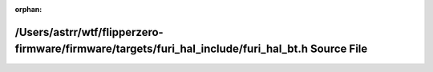 .. meta::2947f96cfdd71dbcc3d29f59aa15f4c3e06e4eb3e36f02317be75c58fc09b31becfde981e2d7ce8dbc4d6210e729bfd7ed5cdebad22cd363bee987ebee3b0bd3

:orphan:

.. title:: Flipper Zero Firmware: /Users/astrr/wtf/flipperzero-firmware/firmware/targets/furi_hal_include/furi_hal_bt.h Source File

/Users/astrr/wtf/flipperzero-firmware/firmware/targets/furi\_hal\_include/furi\_hal\_bt.h Source File
=====================================================================================================

.. container:: doxygen-content

   
   .. raw:: html
     :file: furi__hal__bt_8h_source.html
